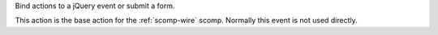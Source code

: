 
Bind actions to a jQuery event or submit a form.

This action is the base action for the :ref:`scomp-wire` scomp. Normally this event is not used directly.
